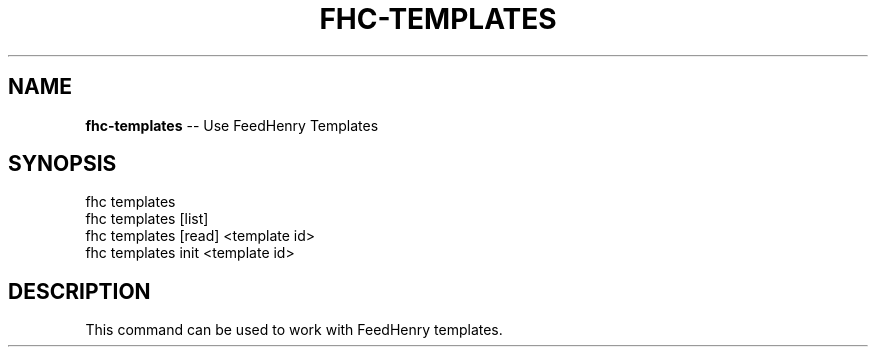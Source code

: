 .\" Generated with Ronnjs/v0.1
.\" http://github.com/kapouer/ronnjs/
.
.TH "FHC\-TEMPLATES" "1" "January 2012" "" ""
.
.SH "NAME"
\fBfhc-templates\fR \-\- Use FeedHenry Templates
.
.SH "SYNOPSIS"
.
.nf
fhc templates 
fhc templates [list]
fhc templates [read] <template id>
fhc templates init <template id>
.
.fi
.
.SH "DESCRIPTION"
This command can be used to work with FeedHenry templates\.

